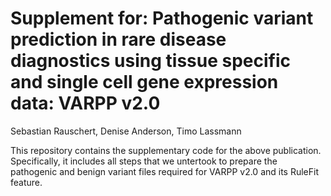 * Supplement for: Pathogenic variant prediction in rare disease diagnostics using tissue specific and single cell gene expression data: VARPP v2.0 
Sebastian Rauschert, Denise Anderson, Timo Lassmann

This repository contains the supplementary code for the above publication. Specifically, it includes all steps that we untertook to prepare the 
pathogenic and benign variant files required for VARPP v2.0 and its RuleFit feature.
